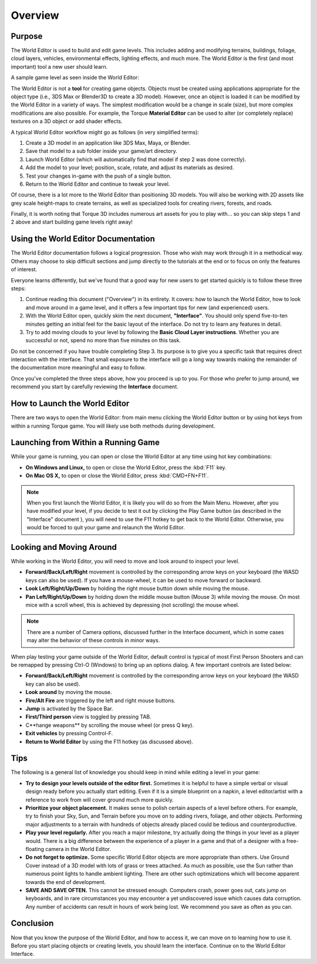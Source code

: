 Overview
========

Purpose
--------

The World Editor is used to build and edit game levels. This includes adding and modifying terrains, buildings, foliage, cloud layers, vehicles, environmental effects, lighting effects, and much more. The World Editor is the first (and most important) tool a new user should learn.

A sample game level as seen inside the World Editor:

.. image:: overview/WorldEditorIntroImage.jpg

The World Editor is not a **tool** for creating game objects. Objects must be created using applications appropriate for the object type (i.e., 3DS Max or Blender3D to create a 3D model). However, once an object is loaded it can be modified by the World Editor in a variety of ways. The simplest modification would be a change in scale (size), but more complex modifications are also possible. For example, the Torque **Material Editor** can be used to alter (or completely replace) textures on a 3D object or add shader effects.

A typical World Editor workflow might go as follows (in very simplified terms):

#. Create a 3D model in an application like 3DS Max, Maya, or Blender.
#. Save that model to a sub folder inside your game/art directory.
#. Launch World Editor (which will automatically find that model if step 2 was done correctly).
#. Add the model to your level; position, scale, rotate, and adjust its materials as desired.
#. Test your changes in-game with the push of a single button.
#. Return to the World Editor and continue to tweak your level.

Of course, there is a lot more to the World Editor than positioning 3D models. You will also be working with 2D assets like grey scale height-maps to create terrains, as well as specialized tools for creating rivers, forests, and roads.

Finally, it is worth noting that Torque 3D includes numerous art assets for you to play with… so you can skip steps 1 and 2 above and start building game levels right away!

Using the World Editor Documentation
--------------------------------------

The World Editor documentation follows a logical progression. Those who wish may work through it in a methodical way. Others may choose to skip difficult sections and jump directly to the tutorials at the end or to focus on only the features of interest.

Everyone learns differently, but we've found that a good way for new users to get started quickly is to follow these three steps:

#. Continue reading this document ("Overview") in its entirety. It covers: how to launch the World Editor, how to look and move around in a game level, and it offers a few important tips for new (and experienced) users.
#. With the World Editor open, quickly skim the next document, **"Interface"**. You should only spend five-to-ten minutes getting an initial feel for the basic layout of the interface. Do not try to learn any features in detail.
#. Try to add moving clouds to your level by following the **Basic Cloud Layer instructions**. Whether you are successful or not, spend no more than five minutes on this task.

Do not be concerned if you have trouble completing Step 3. Its purpose is to give you a specific task that requires direct interaction with the interface. That small exposure to the interface will go a long way towards making the remainder of the documentation more meaningful and easy to follow.

Once you've completed the three steps above, how you proceed is up to you. For those who prefer to jump around, we recommend you start by carefully reviewing the **Interface** document.

How to Launch the World Editor
--------------------------------
There are two ways to open the World Editor: from main menu clicking the World Editor button or by using hot keys from within a running Torque game. You will likely use both methods during development.

Launching from Within a Running Game
-------------------------------------

While your game is running, you can open or close the World Editor at any time using hot key combinations:

* **On Windows and Linux,** to open or close the World Editor, press the :kbd:`F11` key.
* **On Mac OS X,** to open or close the World Editor, press :kbd:`CMD+FN+F11`.

.. note::

	When you first launch the World Editor, it is likely you will do so from the Main Menu. However, after you have modified your level, if you decide to test it out by clicking the Play Game button (as described in the "Interface" document ), you will need to use the F11 hotkey to get back to the World Editor. Otherwise, you would be forced to quit your game and relaunch the World Editor.
	
Looking and Moving Around
--------------------------

While working in the World Editor, you will need to move and look around to inspect your level.

* **Forward/Back/Left/Right** movement is controlled by the corresponding arrow keys on your keyboard (the WASD keys can also be used). If you have a mouse-wheel, it can be used to move forward or backward.
* **Look Left/Right/Up/Down** by holding the right mouse button down while moving the mouse.
* **Pan Left/Right/Up/Down** by holding down the middle mouse button (Mouse 3) while moving the mouse. On most mice with a scroll wheel, this is achieved by depressing (not scrolling) the mouse wheel.

.. note::
	
	There are a number of Camera options, discussed further in the Interface document, which in some cases may alter the behavior of these controls in minor ways.

When play testing your game outside of the World Editor, default control is typical of most First Person Shooters and can be remapped by pressing Ctrl-O (Windows) to bring up an options dialog. A few important controls are listed below:

* **Forward/Back/Left/Right** movement is controlled by the corresponding arrow keys on your keyboard (the WASD key can also be used).
* **Look around** by moving the mouse.
* **Fire/Alt Fire** are triggered by the left and right mouse buttons.
* **Jump** is activated by the Space Bar.
* **First/Third person** view is toggled by pressing TAB.
* C**hange weapons** by scrolling the mouse wheel (or press Q key).
* **Exit vehicles** by pressing Control-F.
* **Return to World Editor** by using the F11 hotkey (as discussed above).

Tips
----

The following is a general list of knowledge you should keep in mind while editing a level in your game:

* **Try to design your levels outside of the editor first.** Sometimes it is helpful to have a simple verbal or visual design ready before you actually start editing. Even if it is a simple blueprint on a napkin, a level editor/artist with a reference to work from will cover ground much more quickly.
* **Prioritize your object placement.** It makes sense to polish certain aspects of a level before others. For example, try to finish your Sky, Sun, and Terrain before you move on to adding rivers, foliage, and other objects. Performing major adjustments to a terrain with hundreds of objects already placed could be tedious and counterproductive.
* **Play your level regularly.** After you reach a major milestone, try actually doing the things in your level as a player would. There is a big difference between the experience of a player in a game and that of a designer with a free-floating camera in the World Editor.
* **Do not forget to optimize.** Some specific World Editor objects are more appropriate than others. Use Ground Cover instead of a 3D model with lots of grass or trees attached. As much as possible, use the Sun rather than numerous point lights to handle ambient lighting. There are other such optimizations which will become apparent towards the end of development.
* **SAVE AND SAVE OFTEN.** This cannot be stressed enough. Computers crash, power goes out, cats jump on keyboards, and in rare circumstances you may encounter a yet undiscovered issue which causes data corruption. Any number of accidents can result in hours of work being lost. We recommend you save as often as you can.

Conclusion
-----------

Now that you know the purpose of the World Editor, and how to access it, we can move on to learning how to use it. Before you start placing objects or creating levels, you should learn the interface. Continue on to the World Editor Interface.